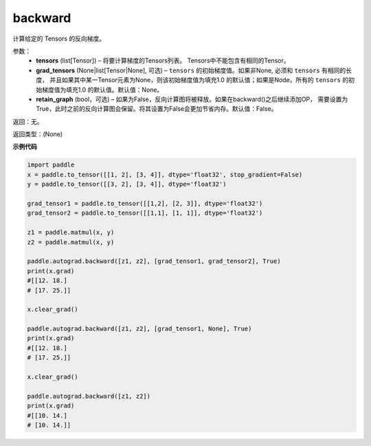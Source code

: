 .. _cn_api_autograd_backward:

backward
-------------------------------


.. py:function:: paddle.autograd.backward(tensors, grad_tensors=None, retain_graph=False)

计算给定的 Tensors 的反向梯度。

参数：  
  - **tensors** (list[Tensor]) – 将要计算梯度的Tensors列表。 Tensors中不能包含有相同的Tensor。
  - **grad_tensors** (None|list[Tensor|None], 可选) – ``tensors`` 的初始梯度值。如果非None, 必须和 ``tensors`` 有相同的长度， 并且如果其中某一Tensor元素为None，则该初始梯度值为填充1.0 的默认值；如果是Node，所有的 ``tensors`` 的初始梯度值为填充1.0 的默认值。默认值：None。
  - **retain_graph** (bool，可选) – 如果为False，反向计算图将被释放。如果在backward()之后继续添加OP， 需要设置为True，此时之前的反向计算图会保留。将其设置为False会更加节省内存。默认值：False。


返回：无。

返回类型：(None)

**示例代码**

.. code-block:: python

            import paddle
            x = paddle.to_tensor([[1, 2], [3, 4]], dtype='float32', stop_gradient=False)
            y = paddle.to_tensor([[3, 2], [3, 4]], dtype='float32')

            grad_tensor1 = paddle.to_tensor([[1,2], [2, 3]], dtype='float32')
            grad_tensor2 = paddle.to_tensor([[1,1], [1, 1]], dtype='float32')

            z1 = paddle.matmul(x, y)
            z2 = paddle.matmul(x, y)

            paddle.autograd.backward([z1, z2], [grad_tensor1, grad_tensor2], True)
            print(x.grad)
            #[[12. 18.]
            # [17. 25.]]

            x.clear_grad()

            paddle.autograd.backward([z1, z2], [grad_tensor1, None], True)
            print(x.grad)
            #[[12. 18.]
            # [17. 25.]]

            x.clear_grad()

            paddle.autograd.backward([z1, z2])
            print(x.grad)
            #[[10. 14.]
            # [10. 14.]]
            